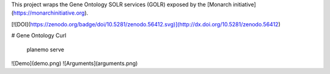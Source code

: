 

This project wraps the Gene Ontology SOLR services (GOLR) exposed by the [Monarch initiative](https://monarchinitiative.org). 

[![DOI](https://zenodo.org/badge/doi/10.5281/zenodo.56412.svg)](http://dx.doi.org/10.5281/zenodo.56412)

# Gene Ontology Curl

    planemo serve

![Demo](demo.png)
![Arguments](arguments.png)

